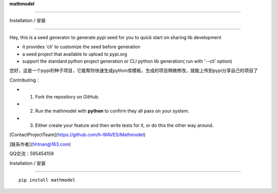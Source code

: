 **mathmodel**

=========





Installation / 安装

--------------------------

Hey, this is a seed generator to generate pypi seed  for you to quick start on sharing lib development \



- it provides 'cli' to customize the seed before generation



- a seed project that available to upload to pypi.org



- support the standard python project generation or CLI python lib generation( run with '--cli' option)



您好，这是一个pypi的种子项目，它能帮你快速生成python库模板，生成的项目稍微修改，就能上传到pypi分享自己的项目了 \



Contributing：



- 1. Fork the repository on GitHub.



- 2. Run the mathmodel with **python** to confirm they all pass on your system.



- 3. Either create your feature and then write tests for it, or do this the other way around.







[ContactProjectTeam](https://github.com/h-WAVES/Mathmodel)



[联系作者](hhtnan@163.com)



QQ交流：595454159







Installation / 安装

--------------------------



::



    pip install mathmodel







